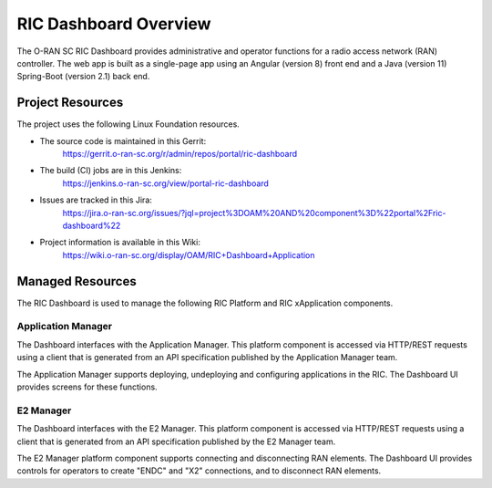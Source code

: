 .. This work is licensed under a Creative Commons Attribution 4.0 International License.
.. SPDX-License-Identifier: CC-BY-4.0
.. Copyright (C) 2019 AT&T Intellectual Property

RIC Dashboard Overview
======================

The O-RAN SC RIC Dashboard provides administrative and operator
functions for a radio access network (RAN) controller.  The web app is
built as a single-page app using an Angular (version 8) front end and
a Java (version 11) Spring-Boot (version 2.1) back end.

Project Resources
-----------------

The project uses the following Linux Foundation resources.

* The source code is maintained in this Gerrit:
    `<https://gerrit.o-ran-sc.org/r/admin/repos/portal/ric-dashboard>`_
* The build (CI) jobs are in this Jenkins:
    `<https://jenkins.o-ran-sc.org/view/portal-ric-dashboard>`_
* Issues are tracked in this Jira:
    `<https://jira.o-ran-sc.org/issues/?jql=project%3DOAM%20AND%20component%3D%22portal%2Fric-dashboard%22>`_
* Project information is available in this Wiki:
    `<https://wiki.o-ran-sc.org/display/OAM/RIC+Dashboard+Application>`_


Managed Resources
-----------------

The RIC Dashboard is used to manage the following RIC Platform and RIC
xApplication components.

Application Manager
~~~~~~~~~~~~~~~~~~~

The Dashboard interfaces with the Application Manager.  This platform
component is accessed via HTTP/REST requests using a client that is
generated from an API specification published by the Application
Manager team.

The Application Manager supports deploying, undeploying and
configuring applications in the RIC. The Dashboard UI provides screens
for these functions.


E2 Manager
~~~~~~~~~~

The Dashboard interfaces with the E2 Manager.  This platform
component is accessed via HTTP/REST requests using a client that is
generated from an API specification published by the E2 Manager team.

The E2 Manager platform component supports connecting and
disconnecting RAN elements.  The Dashboard UI provides controls for
operators to create "ENDC" and "X2" connections, and to disconnect RAN
elements.
